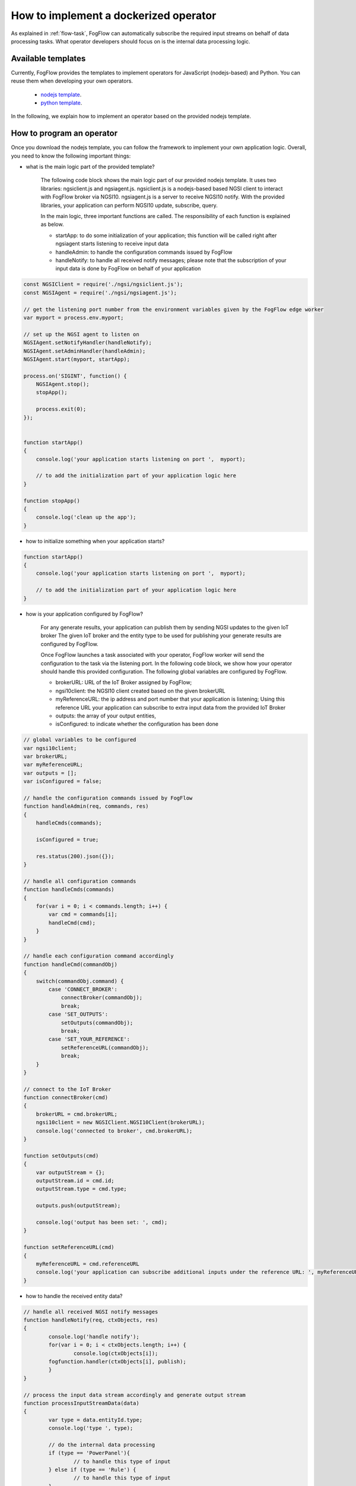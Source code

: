 .. _operator-implementation:

How to implement a dockerized operator
========================================

As explained in :ref:`flow-task`, FogFlow can automatically subscribe the required input streams
on behalf of data processing tasks. 
What operator developers should focus on is the internal data processing logic. 

Available templates
-----------------------

Currently, FogFlow provides the templates to implement operators for JavaScript (nodejs-based) and Python. 
You can reuse them when developing your own operators. 

	* `nodejs template <https://github.com/smartfog/fogflow/tree/master/application/operator/template/javascript/>`_.
	* `python template <https://github.com/smartfog/fogflow/tree/master/application/operator/template/python/>`_. 

In the following, we explain how to implement an operator based on the provided nodejs template. 

How to program an operator
-------------------------------

Once you download the nodejs template, you can follow the framework to implement your own application logic. 
Overall, you need to know the following important things: 

* what is the main logic part of the provided template?

	The following code block shows the main logic part of our provided nodejs template.
	It uses two libraries: ngsiclient.js and ngsiagent.js. 
	ngsiclient.js is a nodejs-based based NGSI client to interact with FogFlow broker via NGSI10. 
	ngsiagent.js is a server to receive NGSI10 notify. 
	With the provided libraries, your application can perform NGSI10 update, subscribe, query. 
	
	In the main logic, three important functions are called. The responsibility of each function is explained as below. 
	
	* startApp: to do some initialization of your application; this function will be called right after ngsiagent starts listening to receive input data
	* handleAdmin: to handle the configuration commands issued by FogFlow
	* handleNotify: to handle all received notify messages; please note that the subscription of your input data is done by FogFlow on behalf of your application
	
.. code-block:: javascript

    const NGSIClient = require('./ngsi/ngsiclient.js');
    const NGSIAgent = require('./ngsi/ngsiagent.js');
    
    // get the listening port number from the environment variables given by the FogFlow edge worker
    var myport = process.env.myport;
    
    // set up the NGSI agent to listen on 
    NGSIAgent.setNotifyHandler(handleNotify);
    NGSIAgent.setAdminHandler(handleAdmin);
    NGSIAgent.start(myport, startApp);
    
    process.on('SIGINT', function() {
        NGSIAgent.stop();	
        stopApp();
        
        process.exit(0);
    });
    
    
    function startApp() 
    {
        console.log('your application starts listening on port ',  myport);
        
        // to add the initialization part of your application logic here    
    }
    
    function stopApp() 
    {
        console.log('clean up the app');
    }
	
	
	
* how to initialize something when your application starts?

.. code-block:: javascript

	function startApp() 
	{
	    console.log('your application starts listening on port ',  myport);
    
	    // to add the initialization part of your application logic here    
	}

* how is your application configured by FogFlow?

	For any generate results, your application can publish them by sending NGSI updates to the given IoT broker
	The given IoT broker and the entity type to be used for publishing your generate results 
	are configured by FogFlow. 
	
	Once FogFlow launches a task associated with your operator, FogFlow worker will
	send the configuration to the task via the listening port. 
	In the following code block, 
	we show how your operator should handle this provided configuration. 
	The following global variables are configured by FogFlow. 
	
	* brokerURL: URL of the IoT Broker assigned by FogFlow; 
	* ngsi10client: the NGSI10 client created based on the given brokerURL
	* myReferenceURL: the ip address and port number that your application is listening; Using this reference URL your application can subscribe to extra input data from the provided IoT Broker
	* outputs: the array of your output entities, 
	* isConfigured: to indicate whether the configuration has been done

.. code-block:: javascript

    // global variables to be configured 
    var ngsi10client;
    var brokerURL;
    var myReferenceURL;
    var outputs = [];
    var isConfigured = false;
    
    // handle the configuration commands issued by FogFlow
    function handleAdmin(req, commands, res) 
    {	
        handleCmds(commands);
        
        isConfigured = true;
        
        res.status(200).json({});
    }
    
    // handle all configuration commands
    function handleCmds(commands) 
    {
        for(var i = 0; i < commands.length; i++) {
            var cmd = commands[i];
            handleCmd(cmd);
        }	
    }
    
    // handle each configuration command accordingly
    function handleCmd(commandObj) 
    {	
        switch(commandObj.command) {
            case 'CONNECT_BROKER':
                connectBroker(commandObj);
                break;
            case 'SET_OUTPUTS':
                setOutputs(commandObj);
                break;
            case 'SET_YOUR_REFERENCE':
                setReferenceURL(commandObj);
                break;            
        }	
    }
    
    // connect to the IoT Broker
    function connectBroker(cmd) 
    {
        brokerURL = cmd.brokerURL;
        ngsi10client = new NGSIClient.NGSI10Client(brokerURL);
        console.log('connected to broker', cmd.brokerURL);
    }
    
    function setOutputs(cmd) 
    {
        var outputStream = {};
        outputStream.id = cmd.id;
        outputStream.type = cmd.type;
    
        outputs.push(outputStream);
    
        console.log('output has been set: ', cmd);
    }
    
    function setReferenceURL(cmd) 
    {
        myReferenceURL = cmd.referenceURL   
        console.log('your application can subscribe additional inputs under the reference URL: ', myReferenceURL);
    }
            

* how to handle the received entity data?

.. code-block:: javascript

	// handle all received NGSI notify messages
	function handleNotify(req, ctxObjects, res) 
	{	
		console.log('handle notify');
		for(var i = 0; i < ctxObjects.length; i++) {
			console.log(ctxObjects[i]);
	        fogfunction.handler(ctxObjects[i], publish);
		}
	}

	// process the input data stream accordingly and generate output stream
	function processInputStreamData(data) 
	{
		var type = data.entityId.type;
		console.log('type ', type);
		
		// do the internal data processing
		if (type == 'PowerPanel'){
			// to handle this type of input
		} else if (type == 'Rule') {
			// to handle this type of input
		}	
	}

* how to send an update within your application?

	For any generate results, your application can publish them by sending NGSI updates to the given IoT broker
	The given IoT broker and the entity type to be used for publishing your generate results 
	are configured by FogFlow. 

.. code-block:: javascript

    // update context for streams
    function updateContext(anomaly) 
    {
        if (isConfigured == false) {
            console.log('the task is not configured yet!!!');
            return;
        }
            
        var ctxObj = {};
        
        ctxObj.entityId = {};
        
        var outputStream = outputs[0];
        
        ctxObj.entityId.id = outputStream.id;
        ctxObj.entityId.type = outputStream.type;
        ctxObj.entityId.isPattern = false;
        
        ctxObj.attributes = {};
        
        ctxObj.attributes.when = {		
            type: 'string',
            value: anomaly['when']
        };
        ctxObj.attributes.whichpanel = {
            type: 'string',
            value: anomaly['whichpanel']
        };  
            
        ctxObj.attributes.shop = {
            type: 'string',
            value: anomaly['whichshop']
        };  
        ctxObj.attributes.where = {
            type: 'object',
            value: anomaly['where']
        };  
        ctxObj.attributes.usage = {
            type: 'integer',
            value: anomaly['usage']
        };
            
        ctxObj.metadata = {};		
        ctxObj.metadata.shop = {
            type: 'string',
            value: anomaly['whichshop']
        };  
                
        ngsi10client.updateContext(ctxObj).then( function(data) {
            console.log('======send update======');
            console.log(ctxObj);
            console.log(data);
        }).catch(function(error) {
            console.log(error);
            console.log('failed to update context');
        });    
    }
        

* what if your application requires some third-party libraries? 

	If your application needs some third-party libraries, please specify them and their version numbers in "package.json". 
	

* how to subscribe additional inputs if your application needs?



How to dockerize your operator
-------------------------------

	.. code-block:: bash
		
		# please change package.json to fetch all third-party libraries you need
		npm install 
		
		# build your docker image
		./build 
		
		# push your docker image to the FogFlow docker registry
		docker push task1
		

How to debug and test your operator
---------------------------------------

You can also test your operator manually before using it in your service topology. 
Currently, you can define a subscription like the provided example in "subscription.json" 
and then issue a subscribe request to the known Cloud IoT broker. 

The step is the following: 

#. run your application out of FogFlow

	.. code-block:: bash
		
		# please change package.json to fetch all third-party libraries you need
		npm install 
	
		# you need to find out a port which is free and use this free port (e.g., )
		# number to set an environment variable
		export myport=100010
		
		# build your docker image
		node main.js 

#. issue a subscription in order to bring input data to your running application

	The bash script in "test.sh" shows how you can 

	.. code-block:: bash
		
		# please change package.json to fetch all third-party libraries you need
		./test.sh 


